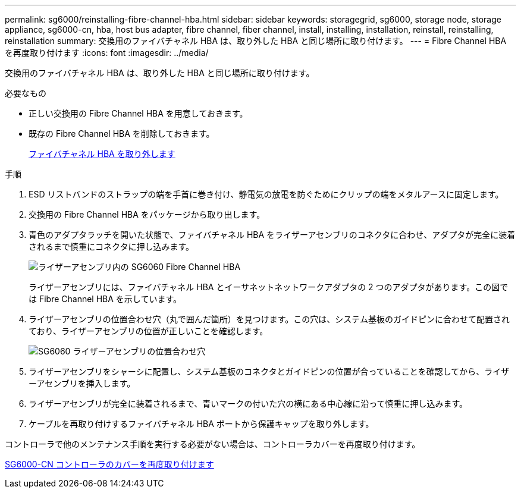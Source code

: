 ---
permalink: sg6000/reinstalling-fibre-channel-hba.html 
sidebar: sidebar 
keywords: storagegrid, sg6000, storage node, storage appliance, sg6000-cn, hba, host bus adapter, fibre channel, fiber channel, install, installing, installation, reinstall, reinstalling, reinstallation 
summary: 交換用のファイバチャネル HBA は、取り外した HBA と同じ場所に取り付けます。 
---
= Fibre Channel HBA を再度取り付けます
:icons: font
:imagesdir: ../media/


[role="lead"]
交換用のファイバチャネル HBA は、取り外した HBA と同じ場所に取り付けます。

.必要なもの
* 正しい交換用の Fibre Channel HBA を用意しておきます。
* 既存の Fibre Channel HBA を削除しておきます。
+
xref:removing-fibre-channel-hba.adoc[ファイバチャネル HBA を取り外します]



.手順
. ESD リストバンドのストラップの端を手首に巻き付け、静電気の放電を防ぐためにクリップの端をメタルアースに固定します。
. 交換用の Fibre Channel HBA をパッケージから取り出します。
. 青色のアダプタラッチを開いた状態で、ファイバチャネル HBA をライザーアセンブリのコネクタに合わせ、アダプタが完全に装着されるまで慎重にコネクタに押し込みます。
+
image::../media/sg6060_fc_hba_location.jpg[ライザーアセンブリ内の SG6060 Fibre Channel HBA]

+
ライザーアセンブリには、ファイバチャネル HBA とイーサネットネットワークアダプタの 2 つのアダプタがあります。この図では Fibre Channel HBA を示しています。

. ライザーアセンブリの位置合わせ穴（丸で囲んだ箇所）を見つけます。この穴は、システム基板のガイドピンに合わせて配置されており、ライザーアセンブリの位置が正しいことを確認します。
+
image::../media/sg6060_riser_alignment_hole.jpg[SG6060 ライザーアセンブリの位置合わせ穴]

. ライザーアセンブリをシャーシに配置し、システム基板のコネクタとガイドピンの位置が合っていることを確認してから、ライザーアセンブリを挿入します。
. ライザーアセンブリが完全に装着されるまで、青いマークの付いた穴の横にある中心線に沿って慎重に押し込みます。
. ケーブルを再取り付けするファイバチャネル HBA ポートから保護キャップを取り外します。


コントローラで他のメンテナンス手順を実行する必要がない場合は、コントローラカバーを再度取り付けます。

xref:reinstalling-sg6000-cn-controller-cover.adoc[SG6000-CN コントローラのカバーを再度取り付けます]
